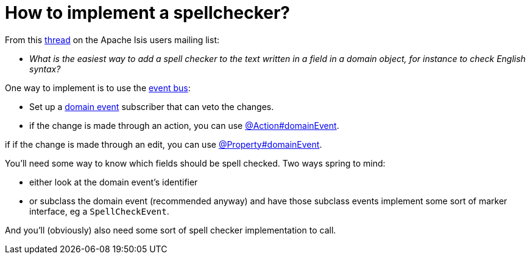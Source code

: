 [[how-to-implement-a-spellchecker]]
= How to implement a spellchecker?

:Notice: Licensed to the Apache Software Foundation (ASF) under one or more contributor license agreements. See the NOTICE file distributed with this work for additional information regarding copyright ownership. The ASF licenses this file to you under the Apache License, Version 2.0 (the "License"); you may not use this file except in compliance with the License. You may obtain a copy of the License at. http://www.apache.org/licenses/LICENSE-2.0 . Unless required by applicable law or agreed to in writing, software distributed under the License is distributed on an "AS IS" BASIS, WITHOUT WARRANTIES OR  CONDITIONS OF ANY KIND, either express or implied. See the License for the specific language governing permissions and limitations under the License.
:page-partial:



From this link:http://isis.markmail.org/thread/dduarjscrbnodfsi[thread] on the Apache Isis users mailing list:

* _What is the easiest way to add a spell checker to the text written in a field in
   a domain object, for instance to check English syntax?_

One way to implement is to use the xref:refguide:applib:index/services/eventbus/EventBusService.adoc[event bus]:

* Set up a xref:refguide:applib-cm:classes/domainevent.adoc[domain event] subscriber that can veto the changes.

* if the change is made through an action, you can use xref:refguide:applib:index/annotation/Action.adoc#domainEvent[@Action#domainEvent].

if if the change is made through an edit, you can use xref:refguide:applib:index/annotation/Property.adoc#domainEvent[@Property#domainEvent].

You'll need some way to know which fields should be spell checked.  Two ways spring to mind:

* either look at the domain event's identifier

* or subclass the domain event (recommended anyway) and have those subclass events implement some sort of marker interface, eg a `SpellCheckEvent`.

And you'll (obviously) also need some sort of spell checker implementation to call.

